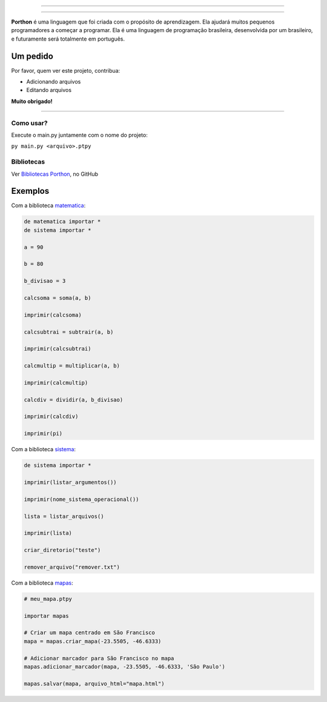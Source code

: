 .. SPDX-License-Identifier: AGPL-3.0-or-later

----

.. figure:: porthon.png
   :alt: Porthon
   :color: red
   :width: 100%
   :align: center

----

**Porthon** é uma linguagem que foi criada com o propósito de aprendizagem. Ela ajudará muitos pequenos programadores a começar a programar. Ela é uma linguagem de programação brasileira, desenvolvida por um brasileiro, e futuramente será totalmente em português.


Um pedido
---------

Por favor, quem ver este projeto, contribua:

- Adicionando arquivos
- Editando arquivos

**Muito obrigado!**

____________________________________________________________________________________________________________________________________________________________________________________________________________________

Como usar?
==========

Execute o main.py juntamente com o nome do projeto:

``py main.py <arquivo>.ptpy``

Bibliotecas
===========

Ver `Bibliotecas Porthon <https://github.com/Matheus-Schwebel/bibliotecas-porthon/>`_, no GitHub

Exemplos
--------

Com a biblioteca `matematica <https://github.com/Matheus-Schwebel/bibliotecas-porthon/tree/main/matematica>`_:

.. code-block:: python

   de matematica importar *
   de sistema importar *

   a = 90

   b = 80

   b_divisao = 3

   calcsoma = soma(a, b)

   imprimir(calcsoma)

   calcsubtrai = subtrair(a, b)

   imprimir(calcsubtrai)

   calcmultip = multiplicar(a, b)

   imprimir(calcmultip)

   calcdiv = dividir(a, b_divisao)

   imprimir(calcdiv)

   imprimir(pi)

Com a biblioteca `sistema <https://github.com/Matheus-Schwebel/bibliotecas-porthon/tree/main/sistema>`_:

..  code-block:: python

   de sistema importar *

   imprimir(listar_argumentos())

   imprimir(nome_sistema_operacional())

   lista = listar_arquivos()

   imprimir(lista)

   criar_diretorio("teste")

   remover_arquivo("remover.txt")

Com a biblioteca `mapas <https://github.com/Matheus-Schwebel/bibliotecas-porthon/tree/main/mapas>`_:

.. code-block:: python

   # meu_mapa.ptpy

   importar mapas

   # Criar um mapa centrado em São Francisco
   mapa = mapas.criar_mapa(-23.5505, -46.6333)

   # Adicionar marcador para São Francisco no mapa
   mapas.adicionar_marcador(mapa, -23.5505, -46.6333, 'São Paulo')

   mapas.salvar(mapa, arquivo_html="mapa.html")
